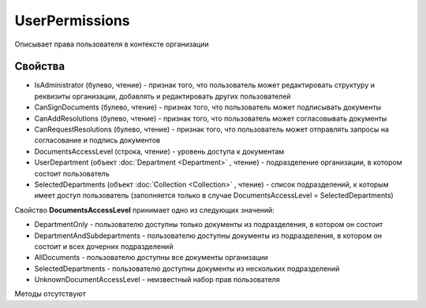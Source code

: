 ﻿UserPermissions
===============

Описывает права пользователя в контексте организации

Свойства
--------

-  IsAdministrator (булево, чтение) - признак того, что пользователь
   может редактировать структуру и реквизиты организации, добавлять и
   редактировать других пользователей
-  CanSignDocuments (булево, чтение) - признак того, что пользователь
   может подписывать документы
-  CanAddResolutions (булево, чтение) - признак того, что пользователь
   может согласовывать документы
-  CanRequestResolutions (булево, чтение) - признак того, что
   пользователь может отправлять запросы на согласование и подпись
   документов
-  DocumentsAccessLevel (строка, чтение) - уровень доступа к документам
-  UserDepartment (объект :doc:`Department <Department>` , чтение) -
   подразделение организации, в котором состоит пользователь
-  SelectedDepartments (объект :doc:`Collection <Collection>` , чтение) -
   список подразделений, к которым имеет доступ пользователь
   (заполняется только в случае DocumentsAccessLevel =
   SelectedDepartments)

Свойство **DocumentsAccessLevel** принимает одно из следующих значений:

-  DepartmentOnly - пользователю доступны только документы из
   подразделения, в котором он состоит
-  DepartmentAndSubdepartments - пользователю доступны документы из
   подразделения, в котором он состоит и всех дочерних подразделений
-  AllDocuments - пользователю доступны все документы организации
-  SelectedDepartments - пользователю доступны документы из нескольких
   подразделений
-  UnknownDocumentAccessLevel - неизвестный набор прав пользователя

Методы отсутствуют
